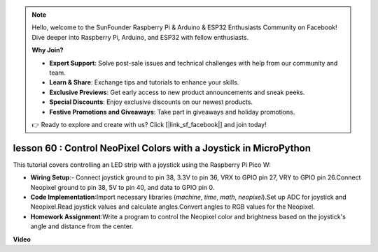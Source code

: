 .. note::

    Hello, welcome to the SunFounder Raspberry Pi & Arduino & ESP32 Enthusiasts Community on Facebook! Dive deeper into Raspberry Pi, Arduino, and ESP32 with fellow enthusiasts.

    **Why Join?**

    - **Expert Support**: Solve post-sale issues and technical challenges with help from our community and team.
    - **Learn & Share**: Exchange tips and tutorials to enhance your skills.
    - **Exclusive Previews**: Get early access to new product announcements and sneak peeks.
    - **Special Discounts**: Enjoy exclusive discounts on our newest products.
    - **Festive Promotions and Giveaways**: Take part in giveaways and holiday promotions.

    👉 Ready to explore and create with us? Click [|link_sf_facebook|] and join today!

lesson 60 : Control NeoPixel Colors with a Joystick in MicroPython
=============================================================================

This tutorial covers controlling an LED strip with a joystick using the Raspberry Pi Pico W:

* **Wiring Setup**:- Connect joystick ground to pin 38, 3.3V to pin 36, VRX to GPIO pin 27, VRY to GPIO pin 26.Connect Neopixel ground to pin 38, 5V to pin 40, and data to GPIO pin 0.
* **Code Implementation**:Import necessary libraries (`machine`, `time`, `math`, `neopixel`).Set up ADC for joystick and Neopixel.Read joystick values and calculate angles.Convert angles to RGB values for the Neopixel.
* **Homework Assignment**:Write a program to control the Neopixel color and brightness based on the joystick's angle and distance from the center.


**Video**

.. raw:: html

    <iframe width="700" height="500" src="https://www.youtube.com/embed/8UCJHY7uTH4?si=BKJ8lYNz1kF4w9wm" title="YouTube video player" frameborder="0" allow="accelerometer; autoplay; clipboard-write; encrypted-media; gyroscope; picture-in-picture; web-share" allowfullscreen></iframe>
